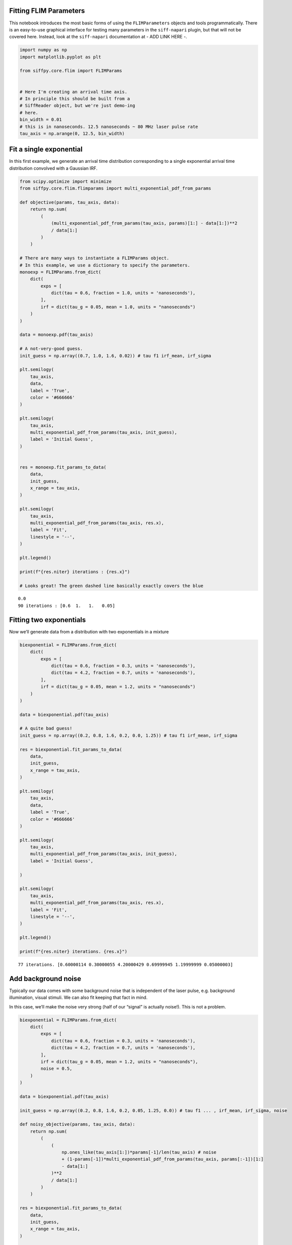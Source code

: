 Fitting FLIM Parameters
=======================

This notebook introduces the most basic forms of using the
``FLIMParameters`` objects and tools programmatically. There is an
easy-to-use graphical interface for testing many parameters in the
``siff-napari`` plugin, but that will not be covered here. Instead, look
at the ``siff-napari`` documentation at - ADD LINK HERE -.

.. code:: ipython3

    import numpy as np
    import matplotlib.pyplot as plt
    
    from siffpy.core.flim import FLIMParams
    
    
    # Here I'm creating an arrival time axis.
    # In principle this should be built from a
    # SiffReader object, but we're just demo-ing
    # here.
    bin_width = 0.01
    # this is in nanoseconds. 12.5 nanoseconds ~ 80 MHz laser pulse rate
    tau_axis = np.arange(0, 12.5, bin_width)

Fit a single exponential
========================

In this first example, we generate an arrival time distribution
corresponding to a single exponential arrival time distribution
convolved with a Gaussian IRF.



.. code:: ipython3

    from scipy.optimize import minimize
    from siffpy.core.flim.flimparams import multi_exponential_pdf_from_params
    
    def objective(params, tau_axis, data):
        return np.sum(
            (
                (multi_exponential_pdf_from_params(tau_axis, params)[1:] - data[1:])**2
                / data[1:]
            )
        )
    
    # There are many ways to instantiate a FLIMParams object.
    # In this example, we use a dictionary to specify the parameters.
    monoexp = FLIMParams.from_dict(
        dict(
            exps = [
                dict(tau = 0.6, fraction = 1.0, units = 'nanoseconds'),
            ],
            irf = dict(tau_g = 0.05, mean = 1.0, units = "nanoseconds")
        )
    )
    
    data = monoexp.pdf(tau_axis)
    
    # A not-very-good guess.
    init_guess = np.array((0.7, 1.0, 1.6, 0.02)) # tau f1 irf_mean, irf_sigma
    
    plt.semilogy(
        tau_axis,
        data,
        label = 'True',
        color = '#666666'
    )
    
    plt.semilogy(
        tau_axis,
        multi_exponential_pdf_from_params(tau_axis, init_guess),
        label = 'Initial Guess',
    )
    
    
    res = monoexp.fit_params_to_data(
        data,
        init_guess,
        x_range = tau_axis,
    )
    
    plt.semilogy(
        tau_axis,
        multi_exponential_pdf_from_params(tau_axis, res.x),
        label = 'Fit',
        linestyle = '--',
    )
    
    plt.legend()
    
    print(f"{res.niter} iterations : {res.x}")
    
    # Looks great! The green dashed line basically exactly covers the blue


.. parsed-literal::

    0.0
    90 iterations : [0.6  1.   1.   0.05]



.. image:: multi_pulse_flim_notebook_files/multi_pulse_flim_notebook_4_1.png


Fitting two exponentials
========================

Now we’ll generate data from a distribution with two exponentials in a
mixture

.. code:: ipython3

    biexponential = FLIMParams.from_dict(
        dict(
            exps = [
                dict(tau = 0.6, fraction = 0.3, units = 'nanoseconds'),
                dict(tau = 4.2, fraction = 0.7, units = 'nanoseconds'),
            ],
            irf = dict(tau_g = 0.05, mean = 1.2, units = "nanoseconds")
        )
    )
    
    data = biexponential.pdf(tau_axis)
    
    # A quite bad guess!
    init_guess = np.array((0.2, 0.8, 1.6, 0.2, 0.0, 1.25)) # tau f1 irf_mean, irf_sigma
    
    res = biexponential.fit_params_to_data(
        data,
        init_guess,
        x_range = tau_axis,
    )
    
    plt.semilogy(
        tau_axis,
        data,
        label = 'True',
        color = '#666666'
    )
    
    plt.semilogy(
        tau_axis,
        multi_exponential_pdf_from_params(tau_axis, init_guess),
        label = 'Initial Guess',
        
    )
    
    plt.semilogy(
        tau_axis,
        multi_exponential_pdf_from_params(tau_axis, res.x),
        label = 'Fit',
        linestyle = '--',
    )
    
    plt.legend()
    
    print(f"{res.niter} iterations. {res.x}")


.. parsed-literal::

    77 iterations. [0.60000114 0.30000055 4.20000429 0.69999945 1.19999999 0.05000003]



.. image:: multi_pulse_flim_notebook_files/multi_pulse_flim_notebook_6_1.png


Add background noise
====================

Typically our data comes with some background noise that is independent
of the laser pulse, e.g. background illumination, visual stimuli. We can
also fit keeping that fact in mind.

In this case, we’ll make the noise very strong (half of our “signal” is
actually noise!). This is not a problem.

.. code:: ipython3

    biexponential = FLIMParams.from_dict(
        dict(
            exps = [
                dict(tau = 0.6, fraction = 0.3, units = 'nanoseconds'),
                dict(tau = 4.2, fraction = 0.7, units = 'nanoseconds'),
            ],
            irf = dict(tau_g = 0.05, mean = 1.2, units = "nanoseconds"),
            noise = 0.5,
        )
    )
    
    data = biexponential.pdf(tau_axis)
    
    init_guess = np.array((0.2, 0.8, 1.6, 0.2, 0.05, 1.25, 0.0)) # tau f1 ... , irf_mean, irf_sigma, noise
    
    def noisy_objective(params, tau_axis, data):
        return np.sum(
            (
                (
                    np.ones_like(tau_axis[1:])*params[-1]/len(tau_axis) # noise
                    + (1-params[-1])*multi_exponential_pdf_from_params(tau_axis, params[:-1])[1:]
                    - data[1:]
                )**2
                / data[1:]
            )
        )
    
    res = biexponential.fit_params_to_data(
        data,
        init_guess,
        x_range = tau_axis,
    )
    
    plt.semilogy(
        tau_axis,
        data,
        label = 'True',
        color = '#666666',
    )
    
    plt.semilogy(
        tau_axis,
        multi_exponential_pdf_from_params(tau_axis, init_guess[:-1]),
        label = 'Initial Guess',
    )
    
    plt.semilogy(
        tau_axis,
        (
            res.x[-1]*np.ones_like(tau_axis)/len(tau_axis) # noise
            + (1-res.x[-1])*multi_exponential_pdf_from_params(tau_axis, res.x[:-1])
        ),
        label = 'Fit',
        linestyle = '--',
    )
    
    plt.legend()
    
    print(f"{res.niter} iterations. {res.x}.")


.. parsed-literal::

    538 iterations. [0.60000249 0.30000064 4.20003483 0.69999936 1.19999993 0.05000002
     0.49999848].



.. image:: multi_pulse_flim_notebook_files/multi_pulse_flim_notebook_8_1.png


Pushing it to the limit
=======================

This has got to be much harder: 70% of the signal is noise, and there
are now THREE exponentials producing the data, each approximately to the
same extent! Okay… so this one doesn’t do quite as well. Hopefully you
never have data quite this messy. The curve itself looks pretty okay,
but if you look at the actual values for tau and the fractions… it could
be better

.. code:: ipython3

    triexponential = FLIMParams.from_dict(
        dict(
            exps = [
                dict(tau = 0.6, fraction = 0.3, units = 'nanoseconds'),
                dict(tau = 2.1, fraction = 0.3, units = 'nanoseconds'),
                dict(tau = 4.2, fraction = 0.4, units = 'nanoseconds'),
            ],
            irf = dict(tau_g = 0.05, mean = 1.2, units = "nanoseconds"),
            noise = 0.7,
        )
    )
    
    data = triexponential.pdf(tau_axis)
    
    init_guess = np.array((0.2, 0.8, 0.4, 0.0, 1.6, 0.2, 0.05, 0.1, 0.4)) # tau f1 ... , irf_mean, irf_sigma, noise
    
    def noisy_objective(params, tau_axis, data):
        return np.sum(
            (
                (
                    np.ones_like(tau_axis[1:])*params[-1]/len(tau_axis) # noise
                    + (1-params[-1])*multi_exponential_pdf_from_params(tau_axis, params[:-1])[1:]
                    - data[1:]
                )**2
                / data[1:]
            )
        )
    
    # res = minimize(
    #     noisy_objective,
    #     init_guess,
    #     args = (tau_axis, data),
    #     bounds = triexponential.bounds,
    #     constraints = triexponential.constraints,
    #     method = 'trust-constr',
    # )
    
    res = triexponential.fit_params_to_data(
        data,
        init_guess,
        x_range = tau_axis,
    )
    
    plt.semilogy(
        tau_axis,
        data,
        label = 'True',
        color = '#666666',
    )
    
    plt.semilogy(
        tau_axis,
        multi_exponential_pdf_from_params(tau_axis, init_guess[:-1]),
        label = 'Initial Guess',
    )
    
    plt.semilogy(
        tau_axis,
        (
            res.x[-1]*np.ones_like(tau_axis)/len(tau_axis) # noise
            + (1-res.x[-1])*multi_exponential_pdf_from_params(tau_axis, res.x[:-1])
        ),
        label = 'Fit',
        linestyle = '--',
    )
    
    plt.legend()
    
    print(f"{res.niter} iterations. {res.x}")


.. parsed-literal::

    1000 iterations. [0.60509998 0.30504688 2.41324031 0.42841357 5.07295958 0.26653955
     1.19996303 0.04998284 0.69887643]



.. image:: multi_pulse_flim_notebook_files/multi_pulse_flim_notebook_10_1.png


Reducing the noise a little gives us a much faster-converging estimate

.. code:: ipython3

    triexponential = FLIMParams.from_dict(
        dict(
            exps = [
                dict(tau = 0.6, fraction = 0.3, units = 'nanoseconds'),
                dict(tau = 2.1, fraction = 0.3, units = 'nanoseconds'),
                dict(tau = 4.2, fraction = 0.4, units = 'nanoseconds'),
            ],
            irf = dict(tau_g = 0.05, mean = 1.2, units = "nanoseconds"),
            noise = 0.3,
        )
    )
    
    data = triexponential.pdf(tau_axis)
    
    init_guess = np.array((0.2, 0.8, 0.4, 0.0, 1.6, 0.2, 0.05, 0.1, 0.4)) # tau f1 ... , irf_mean, irf_sigma, noise
    
    def noisy_objective(params, tau_axis, data):
        return np.sum(
            (
                (
                    np.ones_like(tau_axis[1:])*params[-1]/len(tau_axis) # noise
                    + (1-params[-1])*multi_exponential_pdf_from_params(tau_axis, params[:-1])[1:]
                    - data[1:]
                )**2
                / data[1:]
            )
        )
    
    # res = minimize(
    #     noisy_objective,
    #     init_guess,
    #     args = (tau_axis, data),
    #     bounds = triexponential.bounds,
    #     constraints = triexponential.constraints,
    #     method = 'trust-constr',
    # )
    
    res = triexponential.fit_params_to_data(
        data,
        init_guess,
        x_range = tau_axis,
    )
    
    plt.semilogy(
        tau_axis,
        data,
        label = 'True',
        color = '#666666',
    )
    
    plt.semilogy(
        tau_axis,
        multi_exponential_pdf_from_params(tau_axis, init_guess[:-1]),
        label = 'Initial Guess',
    )
    
    plt.semilogy(
        tau_axis,
        (
            res.x[-1]*np.ones_like(tau_axis)/len(tau_axis) # noise
            + (1-res.x[-1])*multi_exponential_pdf_from_params(tau_axis, res.x[:-1])
        ),
        label = 'Fit',
        linestyle = '--',
    )
    
    plt.legend()
    
    print(f"{res.niter} iterations. {res.x}")


.. parsed-literal::

    910 iterations. [0.60045092 0.30047337 2.12496322 0.30890674 4.24453728 0.39061989
     1.19999659 0.0499987  0.29979893]



.. image:: multi_pulse_flim_notebook_files/multi_pulse_flim_notebook_12_1.png


Multiple pulses
===============

Let’s make things a little harder yet again. Now we’re going to model a
system in which there are multiple fluorophores with different emission
spectra, and excited by TWO laser sources. Both laser sources excite
both fluorophores (with different efficacy), and our job will be to
wrest the true signal out of this mess.

We have a separate class for this specific instance: the
``MultiPulseFLIMParam``. This section of the code will first solve the
problem the hard way (with regular ``FLIMParams``) to build intuition
and then will use the ``MultiPulseFLIMParam``. Part of the reason this
section is structured this way is that I’m building the
``MultiPulseFLIMParam`` class while I write it! So this may be revised
in the future…

So our tricky distribution was no problem for the solver

.. code:: ipython3

    green_fluorophore_pulse_one = FLIMParams.from_dict(
        dict(
            exps = [
                dict(tau = 0.6, fraction = 0.5, units = 'nanoseconds'),
                dict(tau = 2.1, fraction = 0.5, units = 'nanoseconds'),
            ],
            irf = dict(tau_g = 0.05, mean = 1.2, units = "nanoseconds"),
            noise = 0.2,
        )
    )
    
    green_fluorophore_pulse_two = FLIMParams.from_dict(
        dict(
            exps = [
                dict(tau = 0.6, fraction = 0.5, units = 'nanoseconds'),
                dict(tau = 2.1, fraction = 0.5, units = 'nanoseconds'),
            ],
            irf = dict(tau_g = 0.07, mean = 3.4, units = "nanoseconds"),
            noise = 0.2,
        )
    )
    
    frac_pulse_one = 0.7
    frac_pulse_two = 1 - frac_pulse_one
    
    data = (
        frac_pulse_one*green_fluorophore_pulse_one.pdf(tau_axis)
        + frac_pulse_two*green_fluorophore_pulse_two.pdf(tau_axis)
    )


.. code:: ipython3

    from scipy.optimize import Bounds, LinearConstraint, minimize
    
    def noisy_multipulse_objective(params, tau_axis, data):
        """
        Params are now of length 1x exp + 2xirf parameters plus one frac for each irf plus one noise parameter
        """
        noise = params[-1]
        return np.sum(
            (
                np.ones_like(tau_axis[1:])*noise/len(tau_axis) # noise
                + (1-noise)*(
                    params[-5]*multi_exponential_pdf_from_params(tau_axis, params[:-5])[1:]+
                    params[-2]*multi_exponential_pdf_from_params(tau_axis, np.append(params[:4], params[-4:-2]))[1:]
                )
                - data[1:]
            )**2
            / data[1:]
        )
    
    
    init_guess = np.array((0.2, 0.8, 0.7, 0.2, 0.4, 0.1, 0.5, 5.0, 0.5, 0.5, 0.2)) # tau f1 ... , irf_mean, irf_sigma, frac_irf_1, irf_mean_2, irf_sigma_2, frac_irf_2, noise
    
    data = (
        frac_pulse_one*green_fluorophore_pulse_one.pdf(tau_axis)
        + frac_pulse_two*green_fluorophore_pulse_two.pdf(tau_axis)
    )
    multi_pulse_bounds = Bounds(
            lb = [0, 0, 0, 0, 0, 0, 0, 0, 0, 0, 0],
            ub = [np.inf, 1, np.inf, 1, np.inf, np.inf, 1, np.inf, np.inf, 1, 1],
    )
    
    multi_pulse_constraints = [
        LinearConstraint( # sum of fractions = 1
            A = [0,1,0,1,0,0,0,0,0,0,0],
            lb = 1,
            ub = 1,
        ),
        LinearConstraint( # sum of irf_fractions = 1
            A = [0,0,0,0,0,0,1,0,0,1,0],
            lb = 1,
            ub = 1,
        ),
        LinearConstraint( # tau_1 < tau_2
            A = [1,0,-1,0,0,0,0,0,0,0,0],
            lb = -np.inf,
            ub = 0,
        ),
        LinearConstraint( # irf_1 < irf_2
            A = [0,0,0,0,1,0,0,-1,0,0,0],
            lb = -np.inf,
            ub = -0.1,
        ),
    ]
    
    print(len(multi_pulse_bounds.lb), len(init_guess))
    
    
    res = minimize(
        noisy_multipulse_objective,
        init_guess,
        args = (tau_axis, data),
        bounds = multi_pulse_bounds,
        constraints = multi_pulse_constraints,
        method = 'trust-constr',
    )
    
    plt.semilogy(
        tau_axis,
        data,
        label = 'True',
        color = '#666666',
    )
    
    plt.semilogy(
        tau_axis,
        (
            init_guess[-1]*np.ones_like(tau_axis)/len(tau_axis) # noise
            +(1-init_guess[-1])*(
                init_guess[-5]*multi_exponential_pdf_from_params(tau_axis, init_guess[:-5])+
                init_guess[-2]*multi_exponential_pdf_from_params(tau_axis, np.append(init_guess[:4], init_guess[-4:-2]))
            )
        ),
        label = 'Initial Guess',
    )
    
    plt.semilogy(
        tau_axis,
        (
            res.x[-1]*np.ones_like(tau_axis)/len(tau_axis) # noise
            +(1-res.x[-1])*(
                res.x[-5]*multi_exponential_pdf_from_params(tau_axis, res.x[:-5])+
                res.x[-2]*multi_exponential_pdf_from_params(tau_axis, np.append(res.x[:4], res.x[-4:-2]))
            )
        ),
        label = 'Fit',
        linestyle = '--',
    )
    
    plt.legend()
    
    print(f"{res.niter} iterations. {res.x}")


.. parsed-literal::

    11 11
    460 iterations. [0.60000365 0.50000455 2.10001736 0.49999545 1.19999991 0.04999997
     0.69999983 3.39999985 0.07000004 0.30000017 0.1999994 ]



.. image:: multi_pulse_flim_notebook_files/multi_pulse_flim_notebook_15_1.png


Now we can try it with the ``MultiPulseFLIMParams``
---------------------------------------------------

These use a different type of ``Irf`` object: the ``FractionalIrf``,
which allows a different fraction of the fluorescence to come from each
pulse. You can actually just pass in regular ``Irf`` objects and they
will be converted into ``FractionalIrf``\ s with each getting an equal
fraction.

.. code:: ipython3

    from siffpy.core.flim import Exp
    from siffpy.core.flim.multi_pulse import FractionalIrf, MultiPulseFLIMParams
    import matplotlib.pyplot as plt
    mpfp = MultiPulseFLIMParams(
        Exp(tau = 0.1, fraction = 0.25, units = 'nanoseconds'),
        Exp(tau = 1.4, fraction = 0.75, units = 'nanoseconds'),
        FractionalIrf(tau_g = 0.05, mean = 0.4, frac = 0.37, units = "nanoseconds"),
        FractionalIrf(tau_g = 0.07, mean = 5.5, frac = 0.63, units = "nanoseconds"),
        noise = 0.2
    )
    
    print(mpfp.params)
    
    res = mpfp.fit_params_to_data(
        data,
        #initial_guess=init_guess,
        x_range = tau_axis,
    )
    
    plt.semilogy(
        tau_axis,
        data,
        label = 'True',
        color = '#666666',
    )
    
    plt.semilogy(
        tau_axis,
        mpfp.pdf(tau_axis),
        label = 'Fit',
        linestyle = '--',
    )
    
    plt.legend()


.. parsed-literal::

    [Exp
    	UNITS: FlimUnits.NANOSECONDS
    	tau : 0.1
    	frac : 0.25
    , Exp
    	UNITS: FlimUnits.NANOSECONDS
    	tau : 1.4
    	frac : 0.75
    , MultiIrf([FractionalIrf
    	UNITS: FlimUnits.NANOSECONDS
    	tau_offset : 0.4
    	tau_g : 0.05
    	frac : 0.37
    , FractionalIrf
    	UNITS: FlimUnits.NANOSECONDS
    	tau_offset : 5.5
    	tau_g : 0.07
    	frac : 0.63
    ])]
    [0.60004008 0.50005205 2.1002063  0.49994795 1.19999935 0.04999994]
    [0.60004008 0.50005205 2.1002063  0.49994795 3.39999913 0.0700029 ]




.. parsed-literal::

    <matplotlib.legend.Legend at 0x1454975b0>




.. image:: multi_pulse_flim_notebook_files/multi_pulse_flim_notebook_17_2.png


.. code:: ipython3

    mpfp.irf




.. parsed-literal::

    MultiIrf([FractionalIrf
    	UNITS: FlimUnits.NANOSECONDS
    	tau_offset : 1.2115162687563246
    	tau_g : 1.9691772799030856
    	frac : 0.05311224606453483
    , FractionalIrf
    	UNITS: FlimUnits.NANOSECONDS
    	tau_offset : 1.211539682199555
    	tau_g : 0.05636739371183967
    	frac : 0.9468877539354652
    ])



